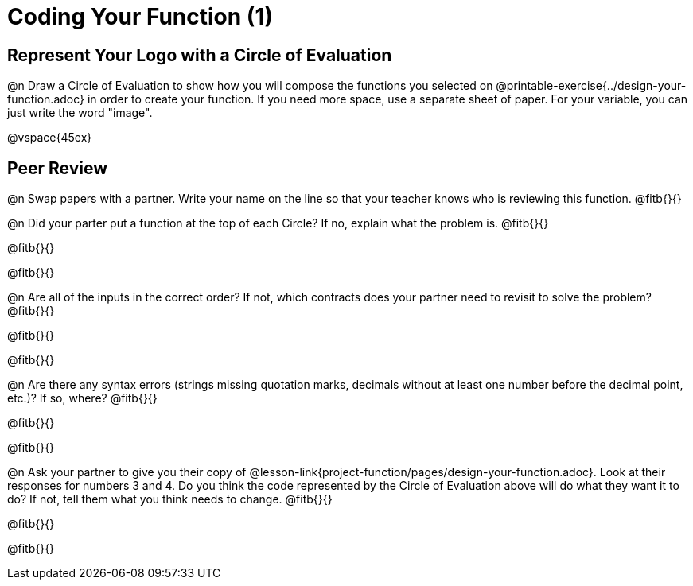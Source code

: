 = Coding Your Function (1)

== Represent Your Logo with a Circle of Evaluation

@n Draw a Circle of Evaluation to show how you will compose the functions you selected on @printable-exercise{../design-your-function.adoc} in order to create your function. If you need more space, use a separate sheet of paper. For your variable, you can just write the word "image".

@vspace{45ex}

== Peer Review

@n Swap papers with a partner. Write your name on the line so that your teacher knows who is reviewing this function. @fitb{}{}

@n Did your parter put a function at the top of each Circle? If no, explain what the problem is. @fitb{}{}

@fitb{}{}

@fitb{}{}

@n Are all of the inputs in the correct order? If not, which contracts does your partner need to revisit to solve the problem? @fitb{}{}

@fitb{}{}

@fitb{}{}

@n Are there any syntax errors (strings missing quotation marks, decimals without at least one number before the decimal point, etc.)? If so, where? @fitb{}{}

@fitb{}{}

@fitb{}{}

@n Ask your partner to give you their copy of @lesson-link{project-function/pages/design-your-function.adoc}. Look at their responses for numbers 3 and 4. Do you think the code represented by the Circle of Evaluation above will do what they want it to do? If not, tell them what you think needs to change. @fitb{}{}

@fitb{}{}

@fitb{}{}
